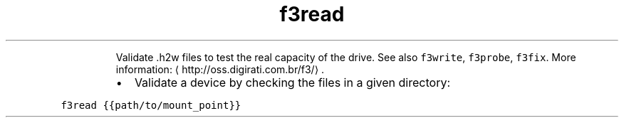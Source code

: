 .TH f3read
.PP
.RS
Validate .h2w files to test the real capacity of the drive.
See also \fB\fCf3write\fR, \fB\fCf3probe\fR, \fB\fCf3fix\fR\&.
More information: \[la]http://oss.digirati.com.br/f3/\[ra]\&.
.RE
.RS
.IP \(bu 2
Validate a device by checking the files in a given directory:
.RE
.PP
\fB\fCf3read {{path/to/mount_point}}\fR

